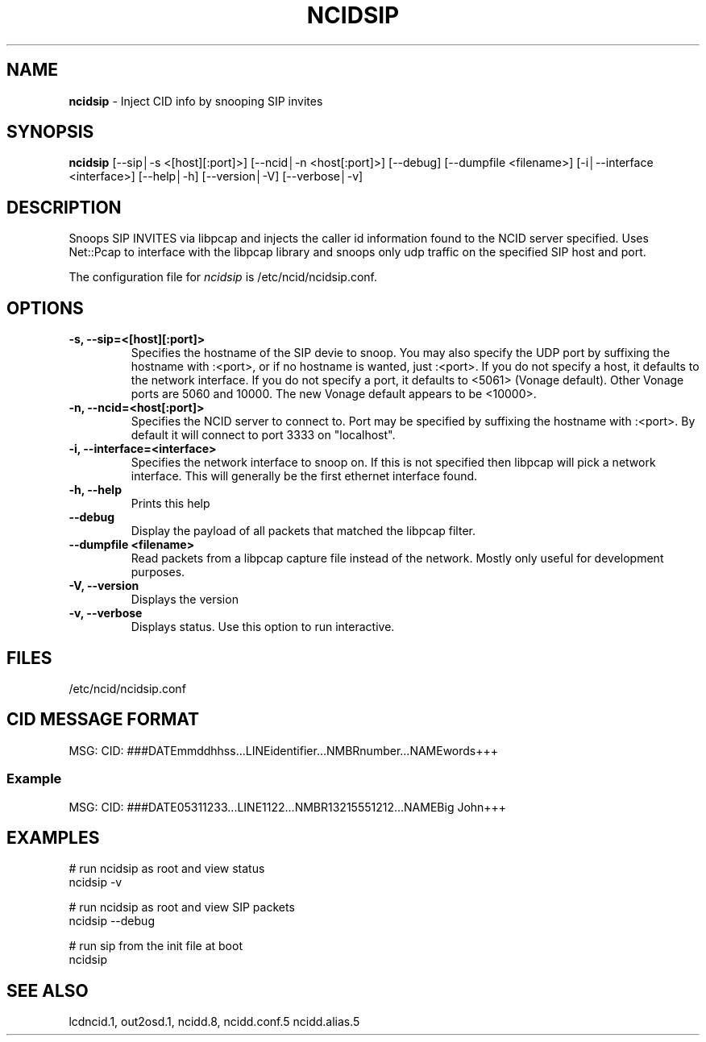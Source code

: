 .\" %W% %G%
.TH NCIDSIP 1
.SH NAME
.B ncidsip\^
- Inject CID info by snooping SIP invites
.SH SYNOPSIS
.B ncidsip\^
[--sip│-s <[host][:port]>]
[--ncid│-n <host[:port]>]
[--debug]
[--dumpfile <filename>]
[-i│--interface <interface>]
[--help│-h]
[--version│-V]
[--verbose│-v]
.SH DESCRIPTION
Snoops SIP INVITES via libpcap and injects the caller id information
found to the NCID server specified.  Uses Net::Pcap to interface with
the libpcap library and snoops only udp traffic on the specified SIP
host and port.
.PP
The configuration file for \fIncidsip\fR is /etc/ncid/ncidsip.conf.
.SH "OPTIONS"
.TP
.B -s, --sip=<[host][:port]>
Specifies the hostname of the SIP devie to snoop.  You may also specify
the UDP port by suffixing the hostname with :<port>, or if no hostname
is wanted, just :<port>.  If you do not specify a host, it defaults to
the network interface.  If you do not specify a port, it defaults to
<5061> (Vonage default).  Other Vonage ports are 5060 and 10000.  The
new Vonage default appears to be <10000>.
.TP
.B -n, --ncid=<host[:port]>
Specifies the NCID server to connect to.  Port may be specified by
suffixing the hostname with :<port>.  By default it will connect to
port 3333 on "localhost".
.TP
.B -i, --interface=<interface>
Specifies the network interface to snoop on.  If this is not specified
then libpcap will pick a network interface.  This will generally be
the first ethernet interface found.
.TP
.B -h, --help
Prints this help
.TP
.B --debug
Display the payload of all packets that matched the libpcap filter.
.TP
.B --dumpfile <filename>
Read packets from a libpcap capture file instead of the network.
Mostly only useful for development purposes.
.TP
.B -V, --version
Displays the version
.TP
.B -v, --verbose
Displays status.  Use this option to run interactive.
.SH FILES
/etc/ncid/ncidsip.conf
.SH CID MESSAGE FORMAT
.nf
MSG: CID: ###DATEmmddhhss...LINEidentifier...NMBRnumber...NAMEwords+++
.fi
.SS Example
.nf
MSG: CID: ###DATE05311233...LINE1122...NMBR13215551212...NAMEBig John+++
.fi
.SH EXAMPLES
.nf
# run ncidsip as root and view status
ncidsip -v

# run ncidsip as root and view SIP packets
ncidsip --debug

# run sip from the init file at boot
ncidsip
.fi
.SH SEE ALSO
lcdncid.1, out2osd.1, ncidd.8, ncidd.conf.5 ncidd.alias.5
